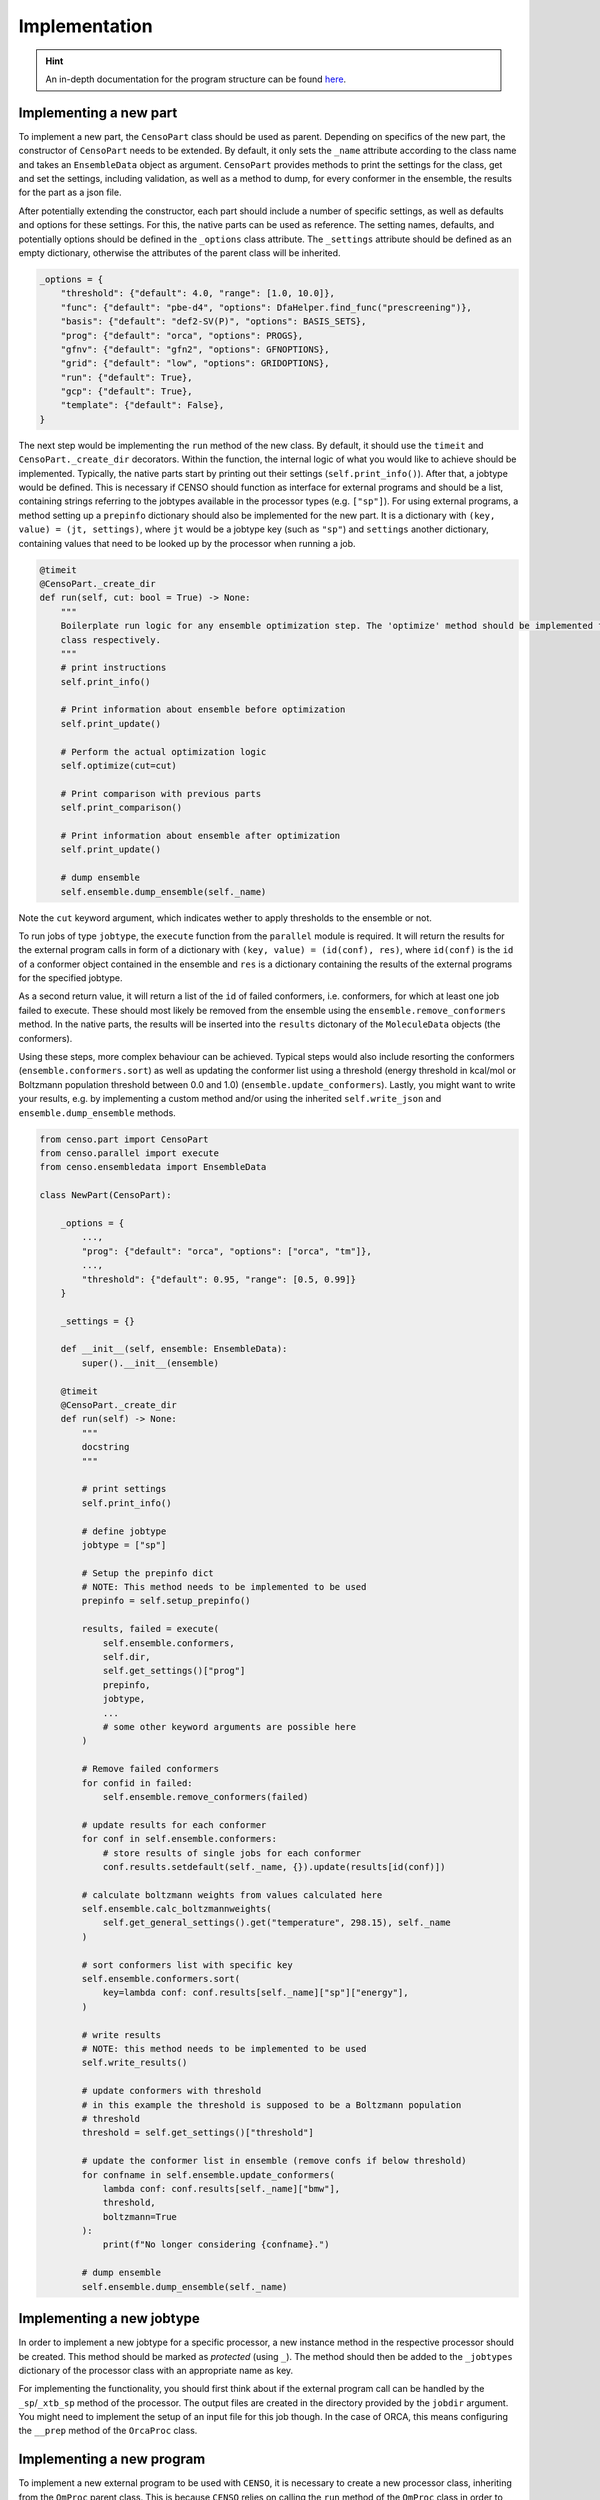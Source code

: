 .. _censo_implementation:

==============
Implementation
==============

.. hint::

   An in-depth documentation for the program structure can be found `here <https://github.com/lmseidler/censo-doc/tree/main>`_.

Implementing a new part
-----------------------

To implement a new part, the ``CensoPart`` class should be used as parent. Depending on 
specifics of the new part, the constructor of ``CensoPart`` needs to be extended. By
default, it only sets the ``_name`` attribute according to the class name and takes
an ``EnsembleData`` object as argument. ``CensoPart`` provides methods to print the settings
for the class, get and set the settings, including validation, as well as a method to
dump, for every conformer in the ensemble, the results for the part as a json file.

After potentially extending the constructor, each part should include a number of 
specific settings, as well as defaults and options for these settings. For this, the
native parts can be used as reference. The setting names, defaults, and potentially 
options should be defined in the ``_options`` class attribute. The ``_settings`` attribute
should be defined as an empty dictionary, otherwise the attributes of the parent class
will be inherited.

.. The ``_options`` dictionary of the ``Prescreening`` class as an example.
.. code:: python

   _options = {
       "threshold": {"default": 4.0, "range": [1.0, 10.0]},
       "func": {"default": "pbe-d4", "options": DfaHelper.find_func("prescreening")},
       "basis": {"default": "def2-SV(P)", "options": BASIS_SETS},
       "prog": {"default": "orca", "options": PROGS},
       "gfnv": {"default": "gfn2", "options": GFNOPTIONS},
       "grid": {"default": "low", "options": GRIDOPTIONS},
       "run": {"default": True},
       "gcp": {"default": True},
       "template": {"default": False},
   }

The next step would be implementing the ``run`` method of the new class. By default, 
it should use the ``timeit`` and ``CensoPart._create_dir`` decorators. Within the function,
the internal logic of what you would like to achieve should be implemented. Typically,
the native parts start by printing out their settings (``self.print_info()``). After that,
a jobtype would be defined. This is necessary if CENSO should function as interface for 
external programs and should be a list, containing strings referring to the jobtypes 
available in the processor types (e.g. ``["sp"]``). For using external programs, a method 
setting up a ``prepinfo`` dictionary should also be implemented for the new part. It is a 
dictionary with ``(key, value) = (jt, settings)``, where ``jt`` would be a jobtype key (such
as ``"sp"``) and ``settings`` another dictionary, containing values that need to be looked
up by the processor when running a job. 


.. For convenience, there is a parent class specifically for ensemble optimization steps called ``EnsembleOptimizer``, which already includes some boilerplate code.
.. code:: python

    @timeit
    @CensoPart._create_dir
    def run(self, cut: bool = True) -> None:
        """
        Boilerplate run logic for any ensemble optimization step. The 'optimize' method should be implemented for every
        class respectively.
        """
        # print instructions
        self.print_info()

        # Print information about ensemble before optimization
        self.print_update()

        # Perform the actual optimization logic
        self.optimize(cut=cut)

        # Print comparison with previous parts
        self.print_comparison()

        # Print information about ensemble after optimization
        self.print_update()

        # dump ensemble
        self.ensemble.dump_ensemble(self._name)

Note the ``cut`` keyword argument, which indicates wether to apply thresholds to the ensemble or not.

To run jobs of type ``jobtype``, the ``execute`` function from the ``parallel`` module is 
required. It will return the results for the external program calls in form of a 
dictionary with ``(key, value) = (id(conf), res)``, where ``id(conf)`` is the ``id`` of a 
conformer object contained in the ensemble and ``res`` is a dictionary containing the 
results of the external programs for the specified jobtype.

As a second return value, it will return a list of the ``id`` of failed conformers, 
i.e. conformers, for which at least one job failed to execute. These should most likely 
be removed from the ensemble using the ``ensemble.remove_conformers`` method. In the 
native parts, the results will be inserted into the ``results`` dictonary of the 
``MoleculeData`` objects (the conformers).

Using these steps, more complex behaviour can be achieved. Typical steps would also include 
resorting the conformers (``ensemble.conformers.sort``) as well as updating the conformer
list using a threshold (energy threshold in kcal/mol or Boltzmann population threshold 
between 0.0 and 1.0) (``ensemble.update_conformers``). Lastly, you might want to write 
your results, e.g. by implementing a custom method and/or using the inherited 
``self.write_json`` and ``ensemble.dump_ensemble`` methods.

.. Example for a new class for ensemble optimization.
.. code:: python

   from censo.part import CensoPart
   from censo.parallel import execute
   from censo.ensembledata import EnsembleData

   class NewPart(CensoPart):

       _options = {
           ...,
           "prog": {"default": "orca", "options": ["orca", "tm"]},
           ...,
           "threshold": {"default": 0.95, "range": [0.5, 0.99]}
       }

       _settings = {}

       def __init__(self, ensemble: EnsembleData): 
           super().__init__(ensemble)

       @timeit
       @CensoPart._create_dir
       def run(self) -> None:
           """
           docstring
           """

           # print settings
           self.print_info()

           # define jobtype
           jobtype = ["sp"]

           # Setup the prepinfo dict 
           # NOTE: This method needs to be implemented to be used
           prepinfo = self.setup_prepinfo()

           results, failed = execute(
               self.ensemble.conformers,
               self.dir,
               self.get_settings()["prog"]
               prepinfo,
               jobtype,
               ...
               # some other keyword arguments are possible here
           )

           # Remove failed conformers
           for confid in failed:
               self.ensemble.remove_conformers(failed)

           # update results for each conformer
           for conf in self.ensemble.conformers:
               # store results of single jobs for each conformer
               conf.results.setdefault(self._name, {}).update(results[id(conf)])

           # calculate boltzmann weights from values calculated here
           self.ensemble.calc_boltzmannweights(
               self.get_general_settings().get("temperature", 298.15), self._name
           )

           # sort conformers list with specific key
           self.ensemble.conformers.sort(
               key=lambda conf: conf.results[self._name]["sp"]["energy"],
           )

           # write results
           # NOTE: this method needs to be implemented to be used
           self.write_results()

           # update conformers with threshold
           # in this example the threshold is supposed to be a Boltzmann population
           # threshold
           threshold = self.get_settings()["threshold"]

           # update the conformer list in ensemble (remove confs if below threshold)
           for confname in self.ensemble.update_conformers(
               lambda conf: conf.results[self._name]["bmw"], 
               threshold,
               boltzmann=True
           ):
               print(f"No longer considering {confname}.")

           # dump ensemble
           self.ensemble.dump_ensemble(self._name)


Implementing a new jobtype
--------------------------

In order to implement a new jobtype for a specific processor, a new instance method 
in the respective processor should be created. This method should be marked as *protected*
(using ``_``). The method should then be added to the ``_jobtypes`` dictionary of the 
processor class with an appropriate name as key. 

For implementing the functionality, you should first think about if the external program 
call can be handled by the ``_sp``/``_xtb_sp`` method of the processor. The output files
are created in the directory provided by the ``jobdir`` argument. You might need to 
implement the setup of an input file for this job though. In the case of ORCA, this means
configuring the ``__prep`` method of the ``OrcaProc`` class.

Implementing a new program
--------------------------

To implement a new external program to be used with ``CENSO``, it is necessary to create 
a new processor class, inheriting from the ``QmProc`` parent class. This is because ``CENSO``
relies on calling the ``run`` method of the ``QmProc`` class in order to execute jobs.
The ``run`` method in turn will call the respective methods defined in the ``_jobtypes``
dictionary and automatically collects results as well as metadata.

Each method to be implemented as a jobtype should return two dictionaries: a ``results``
dictionary and a ``meta`` dictionary, containing metadata about the jobtype. The external program 
calls should be handled using the ``_make_call`` method of the ``QmProc`` class. It automatically 
creates a subprocess to execute the external program. It needs to be provided with a call 
in form of a list (of strings representing the command line arguments), a directory to execute
in and a file to redirect ``stdout``.

Finally, the new processor class needs to be added to the ``__proctypes`` dictionary of the 
``ProcessorFactory`` class. Also, the key used there should be added to the ``PROGS`` parameter
in ``params.py``.
